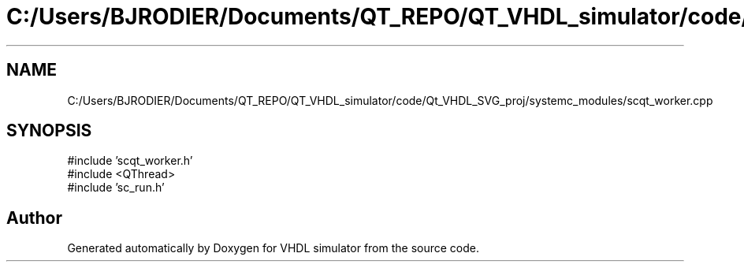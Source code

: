 .TH "C:/Users/BJRODIER/Documents/QT_REPO/QT_VHDL_simulator/code/Qt_VHDL_SVG_proj/systemc_modules/scqt_worker.cpp" 3 "VHDL simulator" \" -*- nroff -*-
.ad l
.nh
.SH NAME
C:/Users/BJRODIER/Documents/QT_REPO/QT_VHDL_simulator/code/Qt_VHDL_SVG_proj/systemc_modules/scqt_worker.cpp
.SH SYNOPSIS
.br
.PP
\fR#include 'scqt_worker\&.h'\fP
.br
\fR#include <QThread>\fP
.br
\fR#include 'sc_run\&.h'\fP
.br

.SH "Author"
.PP 
Generated automatically by Doxygen for VHDL simulator from the source code\&.
